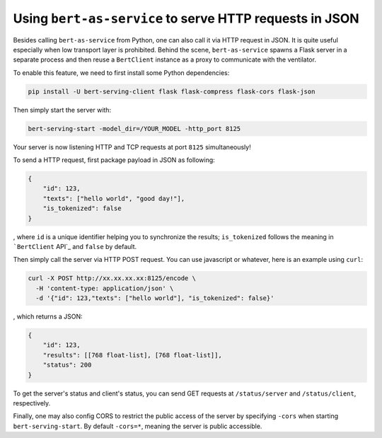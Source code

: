 Using ``bert-as-service`` to serve HTTP requests in JSON
========================================================

Besides calling ``bert-as-service`` from Python, one can also call it
via HTTP request in JSON. It is quite useful especially when low
transport layer is prohibited. Behind the scene, ``bert-as-service``
spawns a Flask server in a separate process and then reuse a
``BertClient`` instance as a proxy to communicate with the ventilator.

To enable this feature, we need to first install some Python
dependencies:

.. highlight:: bash
.. code:: bash

   pip install -U bert-serving-client flask flask-compress flask-cors flask-json

Then simply start the server with:

.. highlight:: bash
.. code:: bash

   bert-serving-start -model_dir=/YOUR_MODEL -http_port 8125

Your server is now listening HTTP and TCP requests at port ``8125``
simultaneously!

To send a HTTP request, first package payload in JSON as following:

.. highlight:: json
.. code:: json

   {
       "id": 123,
       "texts": ["hello world", "good day!"],
       "is_tokenized": false
   }

, where ``id`` is a unique identifier helping you to synchronize the
results; ``is_tokenized`` follows the meaning in ```BertClient`` API`_
and ``false`` by default.

Then simply call the server via HTTP POST request. You can use
javascript or whatever, here is an example using ``curl``:

.. highlight:: bash
.. code:: bash

   curl -X POST http://xx.xx.xx.xx:8125/encode \
     -H 'content-type: application/json' \
     -d '{"id": 123,"texts": ["hello world"], "is_tokenized": false}'

, which returns a JSON:

.. highlight:: json
.. code:: json

   {
       "id": 123,
       "results": [[768 float-list], [768 float-list]],
       "status": 200
   }


To get the server's status and client's status, you can send GET requests at
``/status/server`` and ``/status/client``, respectively.

Finally, one may also config CORS to restrict the public access of the
server by specifying ``-cors`` when starting ``bert-serving-start``. By
default ``-cors=*``, meaning the server is public accessible.

.. _``BertClient`` API: https://bert-as-service.readthedocs.io/en/latest/source/client.html#client.BertClient.encode_async
